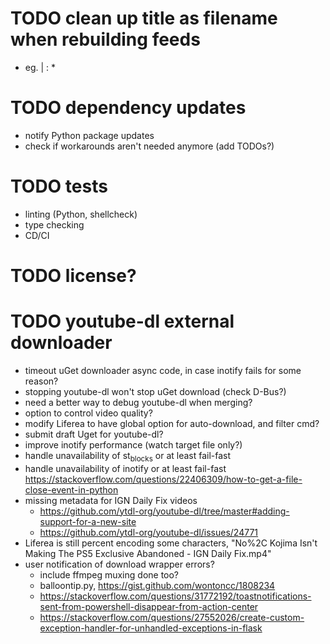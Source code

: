 * TODO clean up title as filename when rebuilding feeds

- eg. | : *

* TODO dependency updates

- notify Python package updates
- check if workarounds aren't needed anymore (add TODOs?)

* TODO tests

- linting (Python, shellcheck)
- type checking
- CD/CI

* TODO license?

* TODO youtube-dl external downloader

- timeout uGet downloader async code, in case inotify fails for some reason?
- stopping youtube-dl won't stop uGet download (check D-Bus?)
- need a better way to debug youtube-dl when merging?
- option to control video quality?
- modify Liferea to have global option for auto-download, and filter cmd?
- submit draft Uget for youtube-dl?
- improve inotify performance (watch target file only?)
- handle unavailability of st_blocks or at least fail-fast
- handle unavailability of inotify or at least fail-fast
  https://stackoverflow.com/questions/22406309/how-to-get-a-file-close-event-in-python
- missing metadata for IGN Daily Fix videos
  - https://github.com/ytdl-org/youtube-dl/tree/master#adding-support-for-a-new-site
  - https://github.com/ytdl-org/youtube-dl/issues/24771
- Liferea is still percent encoding some characters, "No%2C Kojima Isn't Making The PS5 Exclusive Abandoned - IGN Daily Fix.mp4"
- user notification of download wrapper errors?
  - include ffmpeg muxing done too?
  - balloontip.py, https://gist.github.com/wontoncc/1808234
  - https://stackoverflow.com/questions/31772192/toastnotifications-sent-from-powershell-disappear-from-action-center
  - https://stackoverflow.com/questions/27552026/create-custom-exception-handler-for-unhandled-exceptions-in-flask
